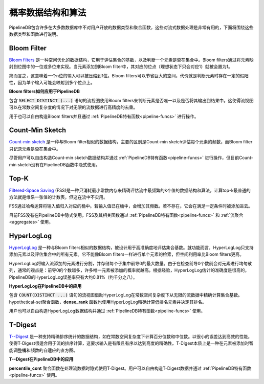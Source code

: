 .. _probabilistic:

..  Probabilistic Data Structures & Algorithms

概率数据结构和算法
================================================

..  PipelineDB ships with a number of types and aggregates that aren't commonly exposed to users by most database systems, but are extremely useful for continuous data processing. Here you'll find an overview of what these types and functions are, and what you can do with them.

PipelineDB包含许多在大多数数据库中不对用户开放的数据类型和聚合函数，这些对流式数据处理是非常有用的，下面将围绕这些数据类型和函数进行说明。

.. _bloom-filter:

Bloom Filter
------------------------

..  `Bloom filters`_ are space-optimized data structures designed to estimate set cardinalities as well as determining, with a high degree of likelihood, if they contain a specific element. Bloom filters work by mapping an added element to one or more bits in a bitmap. When an element is added to a Bloom filter, these bits (ideally just one bit) are set to 1.

`Bloom filters`_ 是一种空间优化的数据结构，它用于评估集合的基数，以及判断一个元素是否在集合中。Bloom filters通过将元素映射到位图中的一位或多位来实现。当元素添加到Bloom filter中，其对应的位点（理想状态下只会对应1）就被会置为1。

..  Intuitively, this means that an n-bit input can be compressed down to a single bit. While an enormous amount of space can be saved using Bloom filters, the tradeoff is that a small possibility of false positives is introduced when determining if a given element has been added to it, because a single input element can potentially map to multiple bits.

简而言之，这意味着一个n位的输入可以被压缩到1位。Bloom filters可以节省巨大的空间，代价就是判断元素时存在一定的假阳性，因为单个输入可能会映射到多个位点上。

..  **How Bloom filters are used in PipelineDB**

**Bloom filters如何应用于PipelineDB**

..  Continuous views containing a :code:`SELECT DISTINCT (...)` clause use Bloom filters to determine if a given expression is unique, and thus whether or not to include it in the continuous result. This allows such continuous views to use constant space while determining uniqueness for an infinite stream of expressions with a high degree of accuracy.

包含 :code:`SELECT DISTINCT (...)` 语句的流视图使用Bloom filters来判断元素是否唯一以及是否将其输出到结果中。这使得流视图可以在常数空间复杂度的情况下对无限的流数据进行高精度的去重。

..  Users are also free to construct their own Bloom filters and manipulate them with the :ref:`pipeline-funcs` that expose them.

用于也可以自由构造Bloom filters并且通过 :ref:`PipelineDB特有函数<pipeline-funcs>` 进行操作。

.. _`Bloom filters`: http://en.wikipedia.org/wiki/Bloom_filter

.. _count-min-sketch:

Count-Min Sketch
------------------

..  A `Count-min sketch`_ is a data structure that is similar to a Bloom filter, with the main difference being that a Count-min sketch estimates the frequency of each element that has been added to it, whereas a Bloom filter only records whether or not a given item has likely been added or not.

`Count-min sketch`_ 是一种与Bloom filter相似的数据结构，主要的区别是Count-min sketch评估每个元素的频数，而Bloom filter只记录元素是否在集合中。

..  Currently no PipelineDB functionality internally uses Count-min sketch, although users are free to construct their own Count-min sketch data structures and manipulate them with the :ref:`pipeline-funcs` that expose them.

尽管用户可以自由构造Count-min sketch数据结构并通过 :ref:`PipelineDB特有函数<pipeline-funcs>` 进行操作，但目前Count-min sketch没有在PipelineDB函数中隐式使用。

.. _`Count-Min Sketch`: https://en.wikipedia.org/wiki/Count%E2%80%93min_sketch

.. _topk:

Top-K
----------------------------

..  `Filtered-Space Saving`_ (FSS) is a data structure and algorithm combination useful for accurately estimating the top k most frequent values appearing in a stream while using a constant, minimal memory footprint. The obvious approach to computing top-k is to simply keep a table of values and their associated frequencies, which is not practical for streams.

`Filtered-Space Saving`_ (FSS)是一种只消耗最小常数内存来精确评估流中最频繁的k个值的数据结构和算法。计算top-k最普通的方法就是维系一张值的计数表，但这在流中不实用。

..  Instead, FSS works by hashing incoming values into buckets, where each bucket has a collection of values already added. If the incoming element already exists at a given bucket, its frequency is incremented. If the element doesn't exist, it will be added as long as a few certain configurable conditions are met.

FSS通过哈希运算将输入值归入对应的桶中。若输入值已在桶中，会增加其频数。若不存在，它会在满足一定条件时被添加进去。

..  Currently no PipelineDB functionality implicitly uses FSS. The FSS type and its associated functions can be accessed via the various :ref:`pipeline-funcs` and :ref:`aggregates` that expose them.

目前FSS没有在PipelineDB中隐式使用。FSS及其相关函数通过 :ref:`PipelineDB特有函数<pipeline-funcs>` 和 :ref:`流聚合<aggregates>` 使用。

.. _`Filtered-Space Saving`: http://www.l2f.inesc-id.pt/~fmmb/wiki/uploads/Work/dict.refd.pdf

.. _hll:

HyperLogLog
----------------------------

..  `HyperLogLog`_ is a data structure and algorithm combination that, similarly to Bloom filters, is designed to estimate the cardinality of sets with a very high degree of accuracy. In terms of functionality, HyperLogLog only supports adding elements and estimating the cardinality of the set of all elements that have been added. They do not support membership checks of specific elements like Bloom filters do. However, they are drastically more space efficient than Bloom filters.

`HyperLogLog`_ 是一种与Bloom filters相似的数据结构，被设计用于高准确度地评估集合基数。就功能而言，HyperLogLog只支持添加元素以及评估集合中的所有元素。它不能像Bloom filters一样进行单个元素的检索，但空间利用率比Bloom filters更高。

..  HyperLogLog works by subdividing its input stream of added elements and storing the maximum number of leading zeros that have been observed within each subdivision. Since elements are uniformly hashed before checking for the number of leading zeros, the general idea is that the greater the number of leading zeros observed, the higher the probability that many unique elements have been added. Empirically, this estimation turns out to be very accurate--PipelineDB's HyperLogLog implementation has a margin of error of only about 0.81% (that's about 8 out of 1,000).

HyperLogLog将输入流添加的元素进行分割，并存储每个子集中前导0的最大数量。由于在检查前导0个数前会对元素进行均匀散列，通常的观点是：前导0的个数越多，许多唯一元素被添加的概率就越高。根据经验，HyperLogLog估计的准确度是很高的，PipelineDB的HyperLogLog误差率只有大约0.81%（约千分之八）。

..  **How HyperLogLog is used in PipelineDB**

**HyperLogLog在PipelineDB中的应用**

..  Continuous views containing a :code:`COUNT(DISTINCT ...)` clause use HyperLogLog to accurately estimate the number of unique expressions read using a constant amount of space for an infinite stream of expressions. The hypothetical-set aggregate, **dense_rank** also uses HyperLogLog to accurately estimate the number of unique lower-ranking expressions that have been read in order to determine the rank of the hypothetical value.

包含 :code:`COUNT(DISTINCT ...)` 语句的流视图借助HyperLogLog在常数空间复杂度下从无限的流数据中精确计算集合基数。hypothetical-set聚合函数，**dense_rank** 函数也使用HyperLogLog精确计算低排名元素并决定其排名。

..  Users are also free to construct their own HyperLogLog data structures and manipulate them with the :ref:`pipeline-funcs` that expose them.

用户也可以自由构造HyperLogLog数据结构并通过 :ref:`PipelineDB特有函数<pipeline-funcs>` 使用。

.. _`HyperLogLog`: http://en.wikipedia.org/wiki/HyperLogLog

.. _t-digest:

T-Digest
----------------------

..  `T--Digest`_ is a data structure that supports very accurate estimations of rank-based statistics such as percentiles and medians while only using a constant amount of space. Space efficiency at the expense of a small margin of error makes T-Digest well-suited for rank-based computatations on streams, which normally require their input to be finite and ordered for perfect accuracy. T-Digest is essentially an adaptive histogram that intelligently adjusts its buckets and frequencies as more elements are added to it.

`T--Digest`_ 是一种支持精确排序统计的数据结构，如在常数空间复杂度下计算百分位数和中位数。以很小的误差达到高效的性能，使得T-Digest很适合用于流的排序计算，这要求输入是有限且有序以达到高度的精确性。T-Digest本质上是一种在元素被添加时智能调整桶和频数的自适应的直方图。

.. _`T--Digest`: https://github.com/tdunning/t-digest/blob/master/docs/t-digest-paper/histo.pdf

..  **How T--Digest is used in PipelineDB**

**T--Digest在PipelineDB中的应用**

..  The **percentile_cont** aggregate internally uses T-Digest when operating on a stream. Users are also free to construct their own T-Digest data structures and manipulate them with the :ref:`pipeline-funcs` that expose them.

**percentile_cont** 聚合函数在处理流数据时隐式使用T-Digest。用户可以自由构造T-Digest数据并通过 :ref:`PipelineDB特有函数<pipeline-funcs>` 使用。
